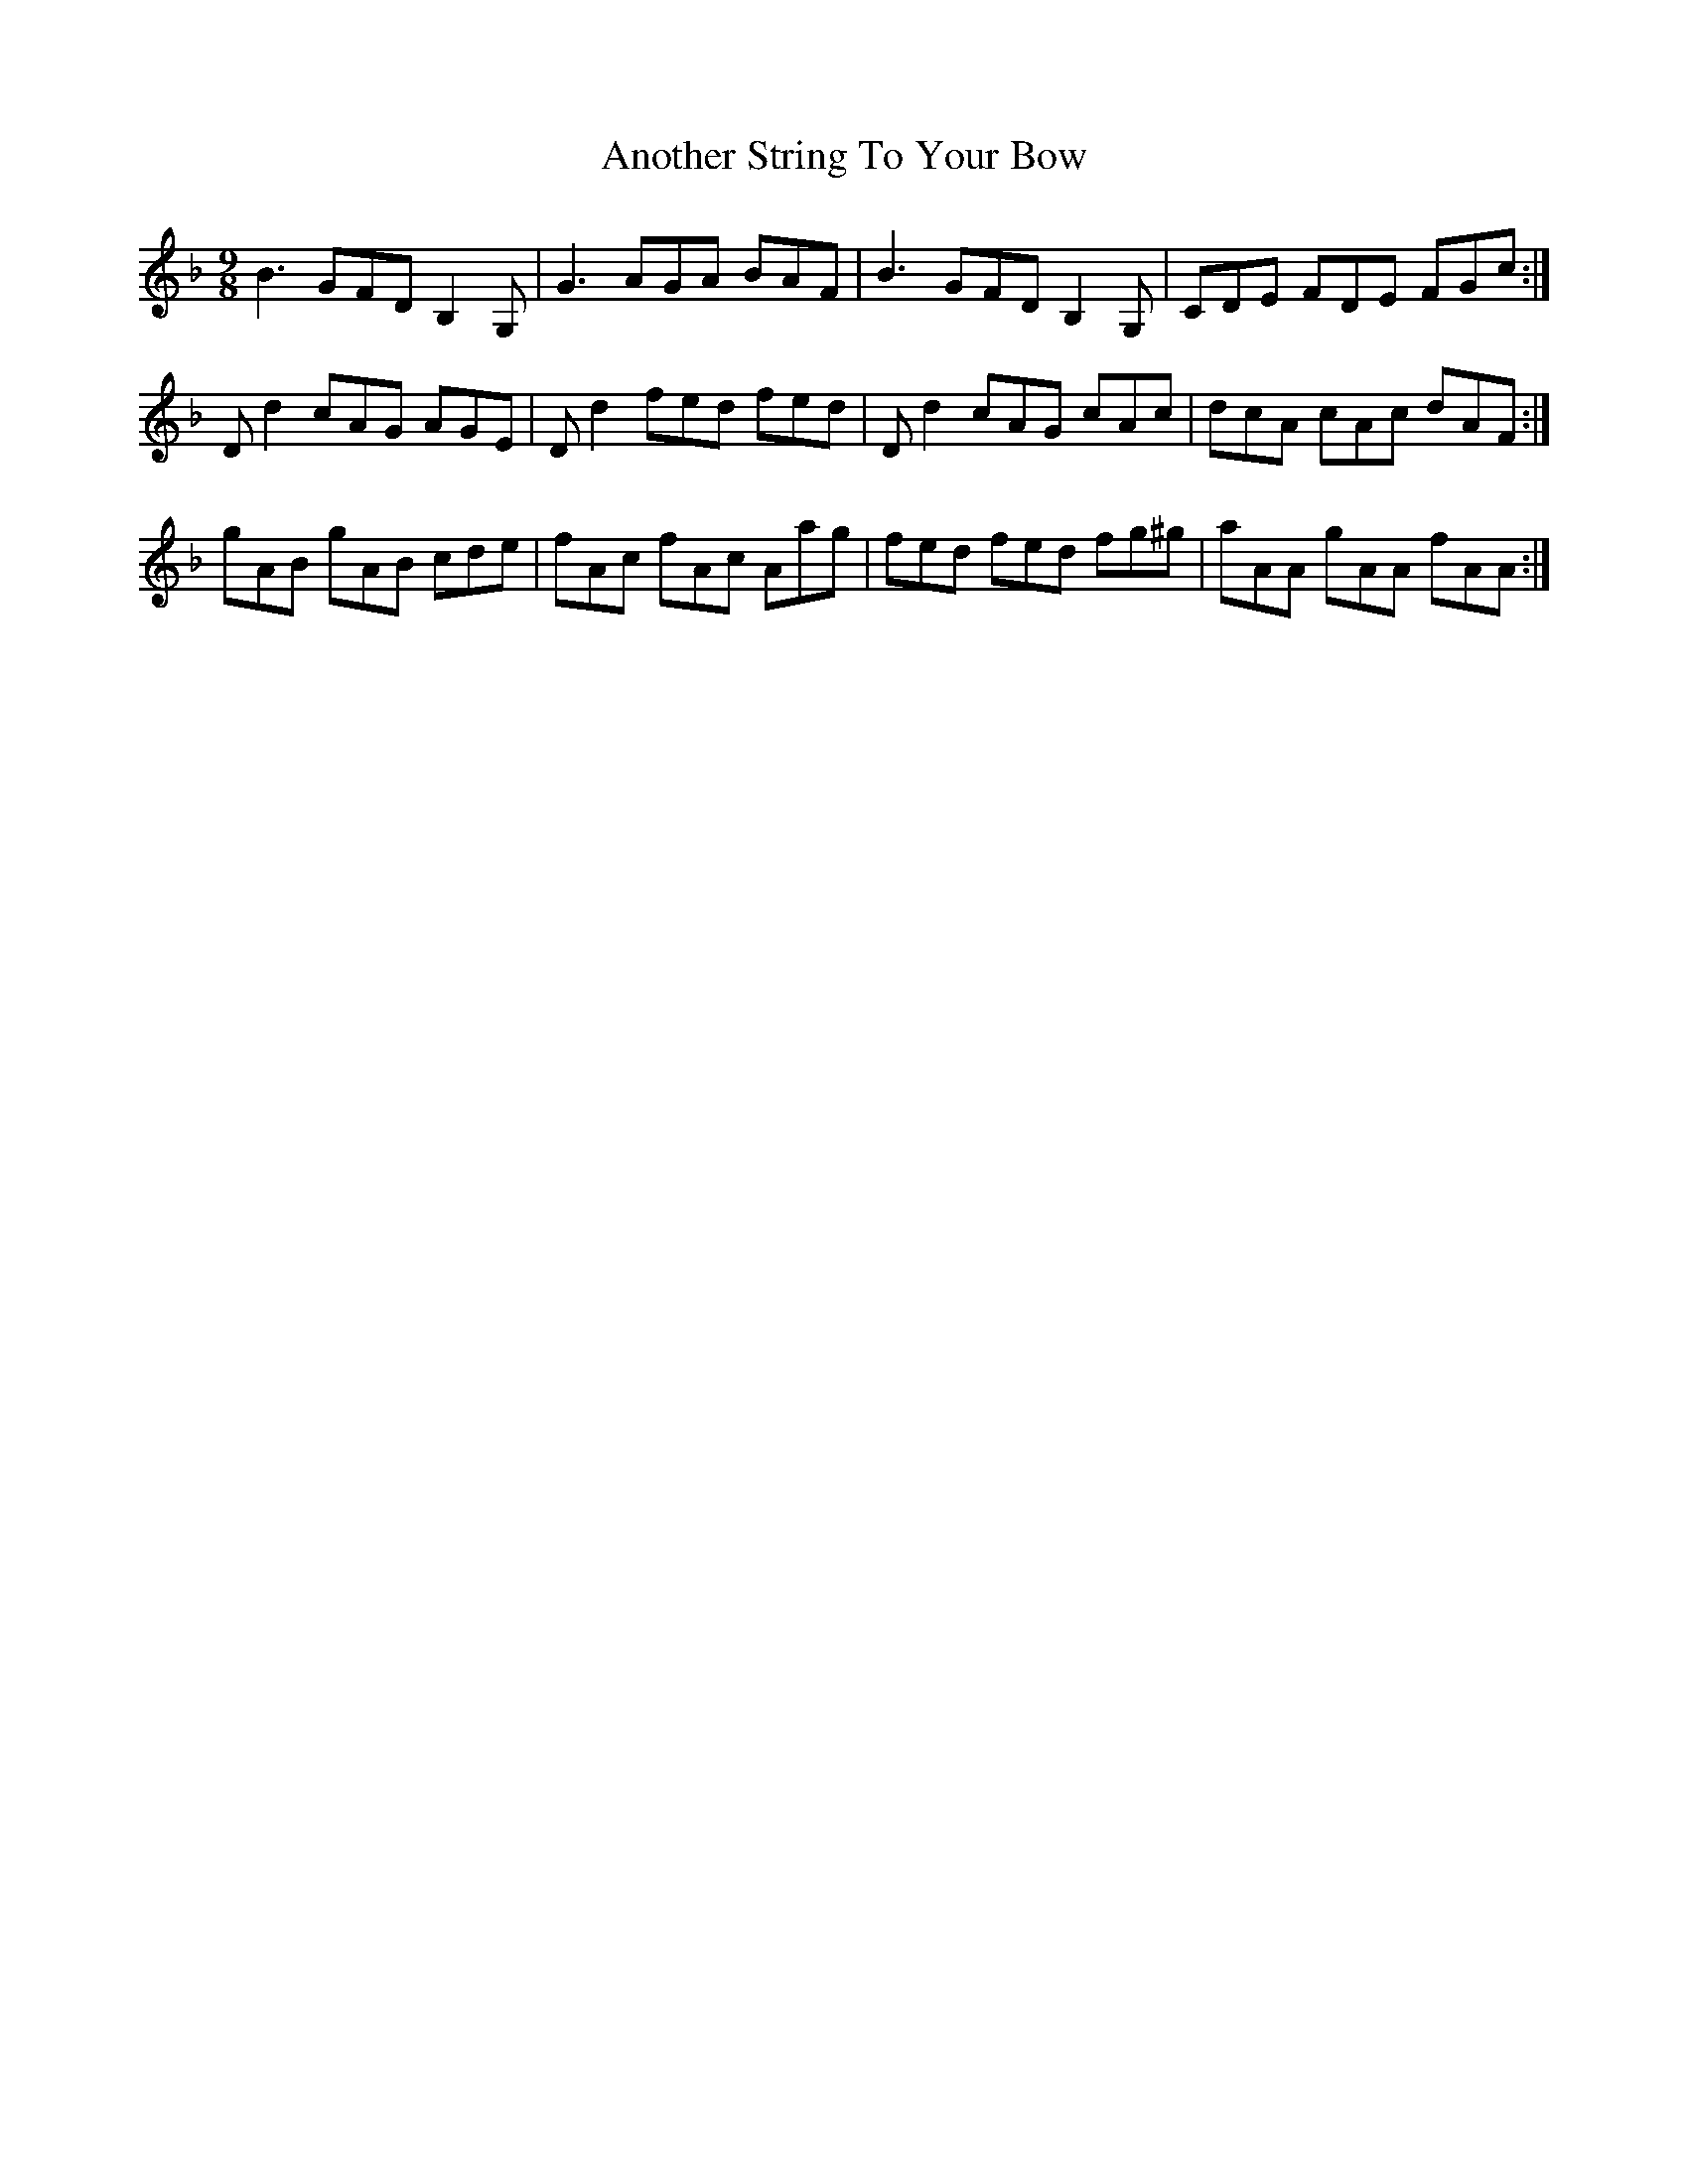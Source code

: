 X: 1680
T: Another String To Your Bow
R: slip jig
M: 9/8
K: Gdorian
B3 GFD B,2G,|G3 AGA BAF|B3 GFD B,2G,|CDE FDE FGc:|
Dd2 cAG AGE|Dd2 fed fed|Dd2 cAG cAc|dcA cAc dAF:|
gAB gAB cde|fAc fAc Aag|fed fed fg^g|aAA gAA fAA:|

